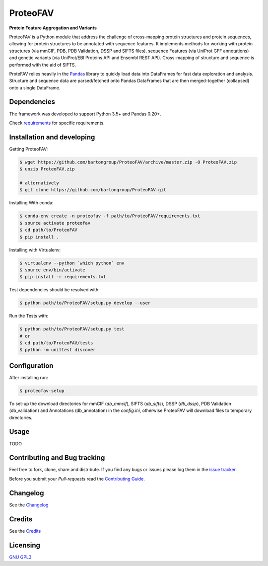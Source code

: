 ProteoFAV
=========

**Protein Feature Aggregation and Variants**


.. image:: https://img.shields.io/pypi/v/proteofav.svg
        :target: https://pypi.python.org/pypi/proteofav

.. image:: https://img.shields.io/travis/bartongroup/proteofav.svg
        :target: https://travis-ci.org/bartongroup/proteofav

.. image:: https://readthedocs.org/projects/proteofav/badge/?version=latest
        :target: https://proteofav.readthedocs.io/en/latest/?badge=latest
        :alt: Documentation Status

.. image:: https://pyup.io/repos/github/bartongroup/proteofav/shield.svg
     :target: https://pyup.io/repos/github/bartongroup/proteofav/
     :alt: Updates

ProteoFAV is a Python module that address the challenge of cross-mapping protein structures and protein sequences,
allowing for protein structures to be annotated with sequence features. It implements methods for working with
protein structures (via mmCIF, PDB, PDB Validation, DSSP and SIFTS files), sequence Features (via UniProt GFF annotations) and
genetic variants (via UniProt/EBI Proteins API and Ensembl REST API). Cross-mapping of structure and sequence is
performed with the aid of SIFTS.

ProteFAV relies heavily in the `Pandas`_ library to quickly load data into DataFrames for fast
data exploration and analysis. Structure and sequence
data are parsed/fetched onto Pandas DataFrames that are then merged-together (collapsed) onto a
single DataFrame.


Dependencies
~~~~~~~~~~~~

The framework was developed to support Python 3.5+ and Pandas 0.20+.

Check `requirements`_ for specific requirements.


Installation and developing
~~~~~~~~~~~~~~~~~~~~~~~~~~~

Getting ProteoFAV:

.. code-block:: bash

    $ wget https://github.com/bartongroup/ProteoFAV/archive/master.zip -O ProteoFAV.zip
    $ unzip ProteoFAV.zip

    # alternatively
    $ git clone https://github.com/bartongroup/ProteoFAV.git


Installing With conda:

.. code-block:: bash

    $ conda-env create -n proteofav -f path/to/ProteoFAV/requirements.txt
    $ source activate proteofav
    $ cd path/to/ProteoFAV
    $ pip install .

Installing with Virtualenv:

.. code-block:: bash

    $ virtualenv --python `which python` env
    $ source env/bin/activate
    $ pip install -r requirements.txt


Test dependencies should be resolved with:

.. code-block:: bash

    $ python path/to/ProteoFAV/setup.py develop --user


Run the Tests with:

.. code-block:: bash

    $ python path/to/ProteoFAV/setup.py test
    # or
    $ cd path/to/ProteoFAV/tests
    $ python -m unittest discover


Configuration
~~~~~~~~~~~~~

After installing run:

.. code-block:: bash

    $ proteofav-setup

To set-up the download directories for mmCIF (`db_mmcif`), SIFTS (`db_sifts`), DSSP (`db_dssp`),
PDB Validation (db_validation) and Annotations (db_annotation) in the
`config.ini`, otherwise ProteoFAV will download files to temporary directories.

Usage
~~~~~

TODO


Contributing and Bug tracking
~~~~~~~~~~~~~~~~~~~~~~~~~~~~~

Feel free to fork, clone, share and distribute. If you find any bugs or
issues please log them in the `issue tracker`_.

Before you submit your *Pull-requests* read the `Contributing Guide`_.


Changelog
~~~~~~~~~

See the `Changelog`_

Credits
~~~~~~~

See the `Credits`_

Licensing
~~~~~~~~~

`GNU GPL3`_

.. _requirements: https://github.com/bartongroup/ProteoFAV/blob/master/requirements.txt
.. _GNU GPL3: https://github.com/bartongroup/ProteoFAV/blob/master/LICENSE.md
.. _issue tracker: https://github.com/bartongroup/ProteoFAV/issues
.. _docs: https://github.com/bartongroup/ProteoFAV/blob/master/docs/index.rst
.. _Pandas: http://pandas.pydata.org/
.. _Contributing Guide: https://github.com/bartongroup/ProteoFAV/wiki/Contributing-Guide
.. _Changelog: https://github.com/bartongroup/ProteoFAV/blob/master/CHANGELOG.rst
.. _Credits: https://github.com/bartongroup/ProteoFAV/blob/master/AUTHORS.rst
